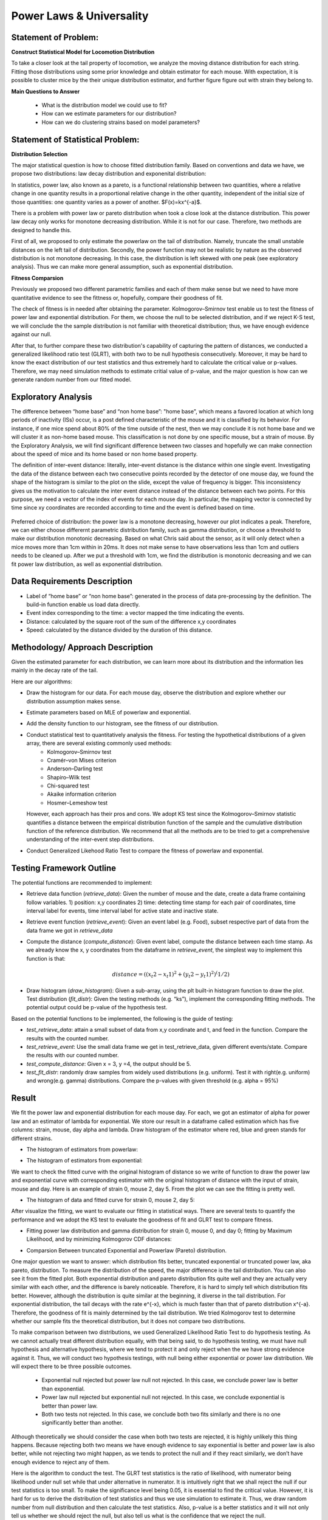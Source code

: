 .. _distribution:

Power Laws & Universality
=========================

Statement of Problem:
---------------------

**Construct Statistical Model for Locomotion Distribution**

To take a closer look at the tail property of locomotion, we analyze the
moving distance distribution for each string. Fitting those distributions 
using some prior knowledge and obtain estimator for each mouse. With 
expectation, it is possible to cluster mice by the their unique distribution 
estimator, and further figure figure out with strain they belong to.

**Main Questions to Answer**

   - What is the distribution model we could use to fit?
   - How can we estimate parameters for our distribution?
   - How can we do clustering strains based on model parameters?


Statement of Statistical Problem:
---------------------------------

**Distribution Selection**

The major statistical question is how to choose fitted distribution
family. Based on conventions and data we have, we propose two
distributions: law decay distribution and exponenital distribution:

In statistics, power law, also known as a pareto, is a functional
relationship between two quantities, where a relative change in one
quantity results in a proportional relative change in the other
quantity, independent of the initial size of those quantities: one
quantity varies as a power of another. $F(x)=kx^{-a}$. 

There is a problem with power law or pareto distribution when took 
a close look at the distance distribution. This power law decay 
only works for monotone decreasing distribution. While it is not 
for our case. Therefore, two methods are designed to handle this.

First of all, we proposed to only estimate the powerlaw on the tail 
of distribution. Namely, truncate the small unstable distances on 
the left tail of distribution. Secondly, the power function may
not be realistic by nature as the observed distribution is not 
monotone decreasing. In this case, the distribution is left skewed 
with one peak (see exploratory analysis). Thus we can make more 
general assumption, such as exponential distribution.

**Fitness Comparsion**

Previously we proposed two different parametric families and each of
them make sense but we need to have more quantitative evidence to see
the fittness or, hopefully, compare their goodness of fit.

The check of fitness is in needed after obtaining the parameter. 
Kolmogorov–Smirnov test enable us to test the fitness of power 
law and exponential distribution. For them, we choose the null
to be selected distribution, and if we reject K-S test, we will
conclude the the sample distribution is not familiar with theoretical
distribution; thus, we have enough evidence against our null.

After that, to further compare these two distribution's capability 
of capturing the pattern of distances, we conducted a generalized 
likelihood ratio test (GLRT), with both two to be null hypothesis 
consecutively. Moreover, it may be hard to know the exact distribution
of our test statistics and thus extremely hard to calculate the critical
value or p-values. Therefore, we may need simulation methods to estimate
critial value of p-value, and the major question is how can we generate
random number from our fitted model.

Exploratory Analysis
--------------------
The difference between “home base” and “non home base”: "home base",
which means a favored location at which long periods of inactivity
(ISs) occur, is a post defined characteristic of the mouse and it is
classified by its behavior. For instance, if one mice spend about 80%
of the time outside of the nest, then we may conclude it is not home
base and we will cluster it as non-home based mouse. This classification
is not done by one specific mouse, but a strain of mouse. By the 
Exploratory Analysis, we will find significant difference between two
classes and hopefully we can make connection about the speed of mice and
its home based or non home based property.

The definition of inter-event distance: literally, inter-event
distance is the distance within one single event. Investigating the
data of the distance between each two consecutive points recorded by
the detector of one mouse day, we found the shape of the histogram is
similar to the plot on the slide, except the value of frequency is
bigger. This inconsistency gives us the motivation to calculate the
inter event distance instead of the distance between each two points.
For this purpose, we need a vector of the index of events for each
mouse day. In particular, the mapping vector is connected by time
since xy coordinates are recorded according to time and the event is
defined based on time.

.. figure:: figure/project6.png
   :alt: alt tag

Preferred choice of distribution: the power law is a monotone decreasing, 
however our plot indicates a peak. Therefore, we can either choose
differernt parametric distribution family, such as gamma distribution, or
choose a threshold to make our distribution monotonic decreasing. Based on
what Chris said about the sensor, as it will only detect when a mice moves
more than 1cm within in 20ms. It does not make sense to have observations
less than 1cm and outliers needs to be cleaned up. After we put a threshold
with 1cm, we find the distribution is monotonic decreasing and we can fit
power law distribution, as well as exponential distribution.

Data Requirements Description
-----------------------------

-  Label of “home base” or “non home base”: generated in the process of
   data pre-processing by the definition. The build-in function enable 
   us load data directly.
-  Event index corresponding to the time: a vector mapped the time
   indicating the events.
-  Distance: calculated by the square root of the sum of the
   difference x,y coordinates
-  Speed: calculated by the distance divided by the duration 
   of this distance.

Methodology/ Approach Description
---------------------------------

Given the estimated parameter for each distribution, we can learn more
about its distribution and the information lies mainly in the decay rate
of the tail.

Here are our algorithms:

- Draw the histogram for our data. For each mouse day,  observe the distribution and explore whether our distribution assumption makes sense.
- Estimate parameters based on MLE of powerlaw and exponential.
- Add the density function to our histogram, see the fitness of our distribution.
- Conduct statistical test to quantitatively analysis the fitness. For testing the hypothetical distributions of a given array, there are several existing commonly used methods:
   - Kolmogorov–Smirnov test
   - Cramér–von Mises criterion
   - Anderson–Darling test
   - Shapiro–Wilk test
   - Chi-squared test
   - Akaike information criterion
   - Hosmer–Lemeshow test
  However, each approach has their pros and cons. We adopt KS test since the Kolmogorov–Smirnov statistic quantifies a distance between
  the empirical distribution function of the sample and the cumulative distribution function of the reference distribution. We recommend
  that all the methods are to be tried to get a comprehensive understanding of the inter-event step distributions.
- Conduct Generalized Likehood Ratio Test to compare the fitness of powerlaw and exponential.


Testing Framework Outline
-------------------------

The potential functions are recommended to implement:

-  Retrieve data function (*retrieve\_data*): Given the number of mouse
   and the date, create a data frame containing follow variables. 1)
   position: x,y coordinates 2) time: detecting time stamp for each pair
   of coordinates, time interval label for events, time interval label
   for active state and inactive state.

-  Retrieve event function (*retrieve\_event*): Given an event label
   (e.g. Food), subset respective part of data from the data frame we
   got in *retrieve\_data*

-  Compute the distance (*compute\_distance*): Given event label,
   compute the distance between each time stamp. As we already know the
   x, y coordinates from the dataframe in *retrieve\_event*, the
   simplest way to implement this function is that:

   .. math:: distance = ((x_t2 - x_t1)^2+(y_t2 - y_t1)^2)^(1/2)

-  Draw histogram (*draw\_histogram*): Given a sub-array, using the plt
   built-in histogram function to draw the plot. Test distribution
   (*fit\_distr*): Given the testing methods (e.g. “ks”), implement the
   corresponding fitting methods. The potential output could be p-value
   of the hypothesis test.

Based on the potential functions to be implemented, the following is the
guide of testing:

-  *test\_retrieve\_data*: attain a small subset of data from x,y
   coordinate and t, and feed in the function. Compare the results with
   the counted number.

-  *test\_retrieve\_event*: Use the small data frame we get in
   test\_retrieve\_data, given different events/state. Compare the
   results with our counted number.

-  *test\_compute\_distance*: Given x = 3, y =4, the output should be 5.

-  *test\_fit\_distr*: randomly draw samples from widely used
   distributions (e.g. uniform). Test it with right(e.g. uniform) and
   wrong(e.g. gamma) distributions. Compare the p-values with given
   threshold (e.g. alpha = 95%)

Result
--------------------

We fit the power law and exponential distribution for each mouse day. For each, we got an estimator of alpha for power law and an
estimator of lambda for exponential. We store our result in a dataframe called estimation which has five columns: strain, mouse, day
alpha and lambda. Draw histogram of the estimator where red, blue and green stands for different strains.

-  The histogram of estimators from powerlaw:

.. plot:: report/plots/plot_powerlaw.py

   Histogram of the parameters of powerlaw.

-  The histogram of estimators from exponential:

.. plot:: report/plots/plot_exponential.py

   Histogram of the parameters of exponential.

We want to check the fitted curve with the original histogram of distance so we write of function to draw the power law and exponential
curve with corresponding estimator with the original histogram of distance with the input of strain, mouse and day. Here is an example of
strain 0, mouse 2, day 5. From the plot we can see the fitting is pretty well.

-  The histogram of data and fitted curve for strain 0, mouse 2, day 5:

.. plot:: report/plots/plot_fitted.py

   Histogram and fitted curve for strain 0, mouse 2, day 5.

After visualize the fitting, we want to evaluate our fitting in statistical ways. There are several tests to quantify the performance and
we adopt the KS test to evaluate the goodness of fit and GLRT test to compare fitness.

-  Fitting power law distribution and gamma distribution for strain 0, mouse 0,
   and day 0; fitting by Maximum Likelihood, and by minimizing Kolmogorov
   CDF distances:

.. plot:: report/plots/hist_kolmogorov.py

   Histogram of distances travelled in 20ms by strain 0, mouse 0, day 0.
   
- Comparsion Between truncated Exponential and Powerlaw (Pareto) distribution.

One major question we want to answer: which distribution fits better, 
truncated exponential or truncated power law, aka pareto, distribution. 
To measure the distribution of the speed, the major difference is the 
tail distribution. You can also see it from the fitted plot. Both exponential 
distribution and pareto distribution fits quite well and they are actually 
very similar with each other, and the difference is barely noticeable.
Therefore, it is hard to simply tell which distribution fits better. However, 
although the distribution is quite similar at the beginning, it diverse in 
the tail distribution. For exponential distribution, the tail decays with 
the rate e^{-x}, which is much faster than that of pareto distribution 
x^{-a}. Therefore, the goodness of fit is mainly determined by the tail 
distribution. We tried Kolmogorov test to determine whether our sample 
fits the theoretical distribution, but it does not compare two distributions.

To make comparison between two distributions, we used Generalized 
Likelihood Ratio Test to do hypothesis testing. As we cannot actually
treat different distribution equally, with that being said, to do hypothesis
testing, we must have null hypothesis and alternative hypothesis, where
we tend to protect it and only reject when the we have strong evidence
against it. Thus, we will conduct two hypothesis testings, with null being
either exponential or power law distribution. We will expect there to be 
three possible outcomes.

   - Exponential null rejected but power law null not rejected. In this case, we conclude power law is better than exponential.
   - Power law null rejected but exponential null not rejected. In this case, we conclude exponential is better than power law.
   - Both two tests not rejected. In this case, we conclude both two fits similarly and there is no one significantly better than another.
Although theoretically we should consider the case when both two tests 
are rejected, it is highly unlikely this thing happens. Because rejecting 
both two means we have enough evidence to say exponential is better 
and power law is also better, while not rejecting two might happen, as 
we tends to protect the null and if they react similarly, we don’t have 
enough evidence to reject any of them.

Here is the algorithm to conduct the test. The GLRT test statistics is the 
ratio of likelihood, with numerator being likelihood under null set while 
that under alternative in numerator. It is intuitively right that we shall reject
the null if our test statistics is too small. To make the significance level
being 0.05, it is essential to find the critical value. However, it is hard for
us to derive the distribution of test statistics and thus we use simulation
to estimate it. Thus, we draw random number from null distribution and 
then calculate the test statistics. Also, p-value is a better statistics and it 
will not only tell us whether we should reject the null, but also tell us what 
is the confidence that we reject the null.

From the outcome of our function, we actually find the p-value from
exponential null is very close to 1, while that from power law null is very
Small, next to 0.0005. This is a strong evidence that we should not think
power law is a better fit than exponential. Thus, we conclude that we should
use exponential to fit and do further research.

Further Work:
-------------
Here are some further research we could do. However, because of 
Incomplete sample we have, we cannot do it for now, but it is easy 
to fix the function

- K means clustering: 

One major goal of this project is to measure 
similarity between different strain and hopefully make clusters based 
on our data. But one difficulty is that we cannot plug in the information 
we have to a known machine learning clustering algorithm. However, 
as truncated exponential to be a good fit. We can use the parameters
to measure the similarity and transform our sample data to one scalar. 
One classic unsupervised learning algorithm is K-means and we can
definitely use it to make clusters. However, one drawback is the distance
between our parameters is not uniform but as long as there exists
significant difference, it will not harm that much.

Reference reading:
------------------

-  https://en.wikipedia.org/wiki/Power\_law

